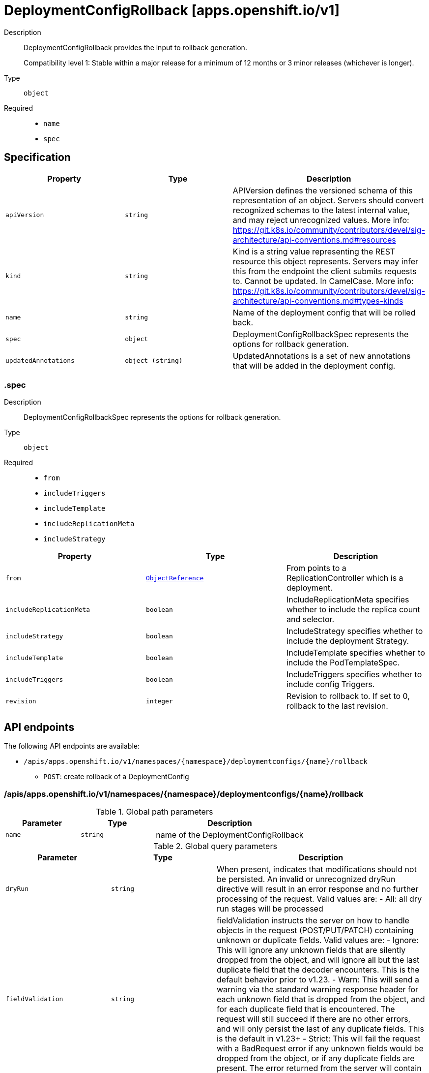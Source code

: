 // Automatically generated by 'openshift-apidocs-gen'. Do not edit.
:_mod-docs-content-type: ASSEMBLY
[id="deploymentconfigrollback-apps-openshift-io-v1"]
= DeploymentConfigRollback [apps.openshift.io/v1]



Description::
+
--
DeploymentConfigRollback provides the input to rollback generation.

Compatibility level 1: Stable within a major release for a minimum of 12 months or 3 minor releases (whichever is longer).
--

Type::
  `object`

Required::
  - `name`
  - `spec`


== Specification

[cols="1,1,1",options="header"]
|===
| Property | Type | Description

| `apiVersion`
| `string`
| APIVersion defines the versioned schema of this representation of an object. Servers should convert recognized schemas to the latest internal value, and may reject unrecognized values. More info: https://git.k8s.io/community/contributors/devel/sig-architecture/api-conventions.md#resources

| `kind`
| `string`
| Kind is a string value representing the REST resource this object represents. Servers may infer this from the endpoint the client submits requests to. Cannot be updated. In CamelCase. More info: https://git.k8s.io/community/contributors/devel/sig-architecture/api-conventions.md#types-kinds

| `name`
| `string`
| Name of the deployment config that will be rolled back.

| `spec`
| `object`
| DeploymentConfigRollbackSpec represents the options for rollback generation.

| `updatedAnnotations`
| `object (string)`
| UpdatedAnnotations is a set of new annotations that will be added in the deployment config.

|===
=== .spec
Description::
+
--
DeploymentConfigRollbackSpec represents the options for rollback generation.
--

Type::
  `object`

Required::
  - `from`
  - `includeTriggers`
  - `includeTemplate`
  - `includeReplicationMeta`
  - `includeStrategy`



[cols="1,1,1",options="header"]
|===
| Property | Type | Description

| `from`
| xref:../objects/index.adoc#io.k8s.api.core.v1.ObjectReference[`ObjectReference`]
| From points to a ReplicationController which is a deployment.

| `includeReplicationMeta`
| `boolean`
| IncludeReplicationMeta specifies whether to include the replica count and selector.

| `includeStrategy`
| `boolean`
| IncludeStrategy specifies whether to include the deployment Strategy.

| `includeTemplate`
| `boolean`
| IncludeTemplate specifies whether to include the PodTemplateSpec.

| `includeTriggers`
| `boolean`
| IncludeTriggers specifies whether to include config Triggers.

| `revision`
| `integer`
| Revision to rollback to. If set to 0, rollback to the last revision.

|===

== API endpoints

The following API endpoints are available:

* `/apis/apps.openshift.io/v1/namespaces/{namespace}/deploymentconfigs/{name}/rollback`
- `POST`: create rollback of a DeploymentConfig


=== /apis/apps.openshift.io/v1/namespaces/{namespace}/deploymentconfigs/{name}/rollback

.Global path parameters
[cols="1,1,2",options="header"]
|===
| Parameter | Type | Description
| `name`
| `string`
| name of the DeploymentConfigRollback
|===

.Global query parameters
[cols="1,1,2",options="header"]
|===
| Parameter | Type | Description
| `dryRun`
| `string`
| When present, indicates that modifications should not be persisted. An invalid or unrecognized dryRun directive will result in an error response and no further processing of the request. Valid values are: - All: all dry run stages will be processed
| `fieldValidation`
| `string`
| fieldValidation instructs the server on how to handle objects in the request (POST/PUT/PATCH) containing unknown or duplicate fields. Valid values are: - Ignore: This will ignore any unknown fields that are silently dropped from the object, and will ignore all but the last duplicate field that the decoder encounters. This is the default behavior prior to v1.23. - Warn: This will send a warning via the standard warning response header for each unknown field that is dropped from the object, and for each duplicate field that is encountered. The request will still succeed if there are no other errors, and will only persist the last of any duplicate fields. This is the default in v1.23+ - Strict: This will fail the request with a BadRequest error if any unknown fields would be dropped from the object, or if any duplicate fields are present. The error returned from the server will contain all unknown and duplicate fields encountered.
|===

HTTP method::
  `POST`

Description::
  create rollback of a DeploymentConfig



.Body parameters
[cols="1,1,2",options="header"]
|===
| Parameter | Type | Description
| `body`
| xref:deploymentconfigrollback-apps-openshift-io-v1[`DeploymentConfigRollback`] schema
| 
|===

.HTTP responses
[cols="1,1",options="header"]
|===
| HTTP code | Reponse body
| 200 - OK
| xref:deploymentconfigrollback-apps-openshift-io-v1[`DeploymentConfigRollback`] schema
| 201 - Created
| xref:deploymentconfigrollback-apps-openshift-io-v1[`DeploymentConfigRollback`] schema
| 202 - Accepted
| xref:deploymentconfigrollback-apps-openshift-io-v1[`DeploymentConfigRollback`] schema
| 401 - Unauthorized
| Empty
|===


